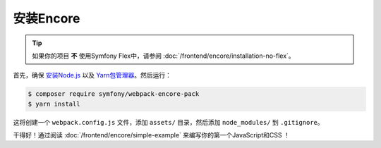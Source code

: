 安装Encore
=====================================

.. tip::

    如果你的项目 **不** 使用Symfony Flex中，请参阅 :doc:`/frontend/encore/installation-no-flex`。

首先，确保 `安装Node.js`_ 以及 `Yarn包管理器`_。然后运行：

.. code-block:: terminal

    $ composer require symfony/webpack-encore-pack
    $ yarn install

这将创建一个 ``webpack.config.js`` 文件，添加 ``assets/`` 目录，然后添加 ``node_modules/`` 到 ``.gitignore``。

干得好！通过阅读 :doc:`/frontend/encore/simple-example` 来编写你的第一个JavaScript和CSS ！

.. _`安装Node.js`: https://nodejs.org/en/download/
.. _`Yarn包管理器`: https://yarnpkg.com/lang/en/docs/install/
